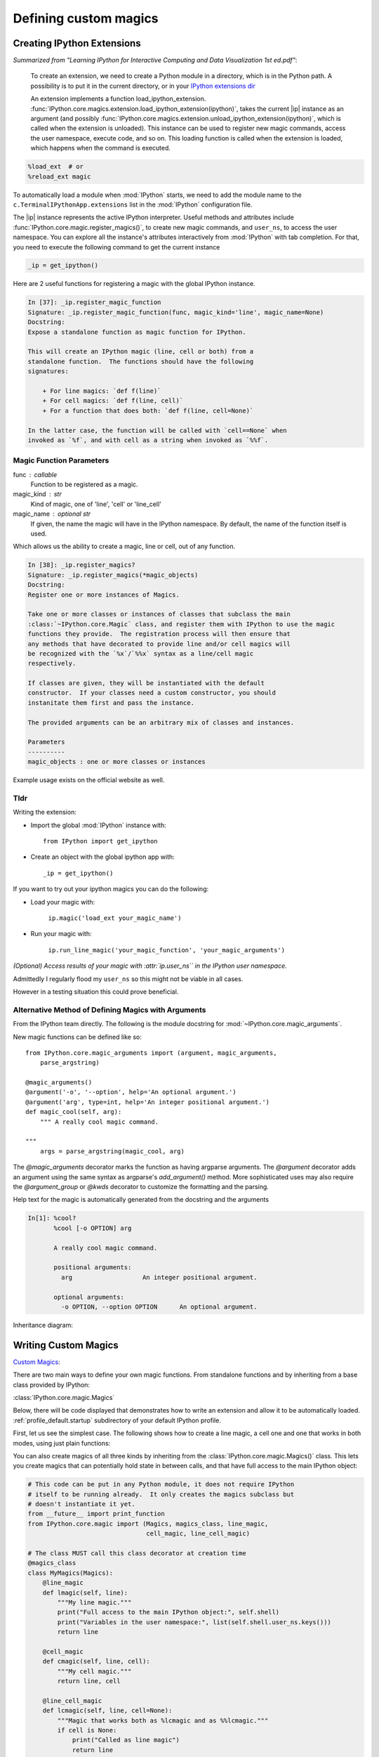 ======================
Defining custom magics
======================

Creating IPython Extensions
===============================

*Summarized from "Learning IPython for Interactive Computing and Data
Visualization 1st ed.pdf"*:

   To create an extension, we need to create a Python module in a
   directory, which is in the Python path. A possibility is to put it in
   the current directory, or in your `IPython extensions dir <../../extensions>`_

   An extension implements a function load_ipython_extension.
   :func:`IPython.core.magics.extension.load_ipython_extension(ipython)`,
   takes the current |ip| instance as an argument (and possibly
   :func:`IPython.core.magics.extension.unload_ipython_extension(ipython)`,
   which is called when the extension is unloaded). This instance can be
   used to register new magic commands, access the user namespace, execute
   code, and so on.
   This loading function is called when the extension is loaded, which
   happens when the command is executed.

.. code-block:: none

   %load_ext  # or
   %reload_ext magic

To automatically load a module when :mod:`IPython` starts,
we need to add the module name to the ``c.TerminalIPythonApp.extensions``
list in the :mod:`IPython` configuration file.

The |ip| instance represents the active
IPython interpreter. Useful methods and attributes include
:func:`IPython.core.magic.register_magics()`, to create new magic commands,
and ``user_ns``, to access the user namespace. You can
explore all the instance's attributes interactively from
:mod:`IPython` with tab completion. For that, you need to execute
the following command to get the current instance

.. code-block:: python3

    _ip = get_ipython()


Here are 2 useful functions for registering a magic with the global IPython
instance.

.. code-block:: none

   In [37]: _ip.register_magic_function
   Signature: _ip.register_magic_function(func, magic_kind='line', magic_name=None)
   Docstring:
   Expose a standalone function as magic function for IPython.

   This will create an IPython magic (line, cell or both) from a
   standalone function.  The functions should have the following
   signatures:

       + For line magics: `def f(line)`
       + For cell magics: `def f(line, cell)`
       + For a function that does both: `def f(line, cell=None)`

   In the latter case, the function will be called with `cell==None` when
   invoked as `%f`, and with cell as a string when invoked as `%%f`.

Magic Function Parameters
-------------------------

func : callable
 Function to be registered as a magic.

magic_kind : str
 Kind of magic, one of 'line', 'cell' or 'line_cell'

magic_name : optional str
 If given, the name the magic will have in the IPython namespace.  By
 default, the name of the function itself is used.

Which allows us the ability to create a magic, line or cell, out of any function.

.. code-block:: none

   In [38]: _ip.register_magics?
   Signature: _ip.register_magics(*magic_objects)
   Docstring:
   Register one or more instances of Magics.

   Take one or more classes or instances of classes that subclass the main
   :class:`~IPython.core.Magic` class, and register them with IPython to use the magic
   functions they provide.  The registration process will then ensure that
   any methods that have decorated to provide line and/or cell magics will
   be recognized with the `%x`/`%%x` syntax as a line/cell magic
   respectively.

   If classes are given, they will be instantiated with the default
   constructor.  If your classes need a custom constructor, you should
   instanitate them first and pass the instance.

   The provided arguments can be an arbitrary mix of classes and instances.

   Parameters
   ----------
   magic_objects : one or more classes or instances

Example usage exists on the official website as well.

Tldr
----

Writing the extension:

- Import the global :mod:`IPython` instance with::

   from IPython import get_ipython

- Create an object with the global ipython app with::

   _ip = get_ipython()

If you want to try out your ipython magics you can do the following:

- Load your magic with:

    ``ip.magic('load_ext your_magic_name')``

- Run your magic with:

    ``ip.run_line_magic('your_magic_function', 'your_magic_arguments')``

*(Optional) Access results of your magic with :attr:`ip.user_ns``
in the IPython user namespace.*

Admittedly I regularly flood my ``user_ns`` so this might not be viable in all
cases.

However in a testing situation this could prove beneficial.

Alternative Method of Defining Magics with Arguments
----------------------------------------------------

From the IPython team directly. The following is the module docstring for
:mod:`~IPython.core.magic_arguments`.

New magic functions can be defined like so::

    from IPython.core.magic_arguments import (argument, magic_arguments,
        parse_argstring)

    @magic_arguments()
    @argument('-o', '--option', help='An optional argument.')
    @argument('arg', type=int, help='An integer positional argument.')
    def magic_cool(self, arg):
        """ A really cool magic command.

    """
        args = parse_argstring(magic_cool, arg)

The `@magic_arguments` decorator marks the function as having argparse arguments.
The `@argument` decorator adds an argument using the same syntax as argparse's
`add_argument()` method. More sophisticated uses may also require the
`@argument_group` or `@kwds` decorator to customize the formatting and the
parsing.

Help text for the magic is automatically generated from the docstring and the
arguments

.. code-block:: none

    In[1]: %cool?
           %cool [-o OPTION] arg

           A really cool magic command.

           positional arguments:
             arg                   An integer positional argument.

           optional arguments:
             -o OPTION, --option OPTION      An optional argument.

Inheritance diagram:

.. inheritance-diagram: IPython.core.magic_arguments
   :parts: 3


.. _extensions-and-custom-magics:

Writing Custom Magics
======================

`Custom Magics <https://raw.githubusercontent.com/ipython/ipython/523ed2fe58ea5ee9971d2b21df1de33b8cdfa924/docs/source/config/custommagics.rst>`_:

There are two main ways to define your own magic functions. From standalone
functions and by inheriting from a base class provided by IPython:

:class:`IPython.core.magic.Magics`

Below, there will be code displayed that demonstrates how to write an extension
and allow it to be automatically loaded.
:ref:`profile_default.startup` subdirectory of your default IPython profile.

First, let us see the simplest case. The following shows how to create a line
magic, a cell one and one that works in both modes, using just plain functions:

.. ipython:: python

    from IPython.core.magic import (register_line_magic, register_cell_magic,
                                    register_line_cell_magic)

    @register_line_magic
    def lmagic(line):
        "my line magic"
        return line

    @register_cell_magic
    def cmagic(line, cell):
        "my cell magic"
        return line, cell

    @register_line_cell_magic
    def lcmagic(line, cell=None):
        "Magic that works both as %lcmagic and as %%lcmagic"
        if cell is None:
            print("Called as line magic")
            return line
        else:
            print("Called as cell magic")
            return line, cell

    # In an interactive session, we need to delete these to avoid
    # name conflicts for automagic to work on line magics.
    del lmagic, lcmagic


You can also create magics of all three kinds by inheriting from the
:class:`IPython.core.magic.Magics()` class.  This lets you create magics that can
potentially hold state in between calls, and that have full access to the main
IPython object:

.. code-block:: none

    # This code can be put in any Python module, it does not require IPython
    # itself to be running already.  It only creates the magics subclass but
    # doesn't instantiate it yet.
    from __future__ import print_function
    from IPython.core.magic import (Magics, magics_class, line_magic,
                                    cell_magic, line_cell_magic)

    # The class MUST call this class decorator at creation time
    @magics_class
    class MyMagics(Magics):
        @line_magic
        def lmagic(self, line):
            """My line magic."""
            print("Full access to the main IPython object:", self.shell)
            print("Variables in the user namespace:", list(self.shell.user_ns.keys()))
            return line

        @cell_magic
        def cmagic(self, line, cell):
            """My cell magic."""
            return line, cell

        @line_cell_magic
        def lcmagic(self, line, cell=None):
            """Magic that works both as %lcmagic and as %%lcmagic."""
            if cell is None:
                print("Called as line magic")
                return line
            else:
                print("Called as cell magic")
                return line, cell

    # In order to actually use these magics, you must register them with a
    # running IPython.

    def load_ipython_extension(shell):
        """
        Any module file that define a function named `load_ipython_extension`
        can be loaded via `%load_ext module.path` or be configured to be
        autoloaded by IPython at startup time.
        You can register the class itself without instantiating it.  IPython will
        call the default constructor on it.
        """
        shell.register_magics(MyMagics)

If you want to create a class with a different constructor that holds
additional state, then you should always call the parent constructor and
instantiate the class yourself before registration:

.. ipython:: python

    from IPython.core.magic import (Magics, magics_class, line_magic,
                                    cell_magic, line_cell_magic)

    @magics_class
    class StatefulMagics(Magics):
        "Magics that hold additional state"

        def __init__(self, shell, data):
            # You must call the parent constructor
            super(StatefulMagics, self).__init__(shell)
            self.data = data

        # etc...

    def load_ipython_extension(ipython):
        """
        Any module file that define a function named `load_ipython_extension`
        can be loaded via `%load_ext module.path` or be configured to be
        autoloaded by IPython at startup time.
        """
        # This class must then be registered with a manually created instance,
        # since its constructor has different arguments from the default:
        magics = StatefulMagics(ipython, some_data)
        ipython.register_magics(magics)


.. note::

   In early IPython versions 0.12 and before the line magics were
   created using a :func:`define_magic` API function.  This API has been
   replaced with the above in IPython 0.13 and then completely removed
   in IPython 5.  Maintainers of IPython extensions that still use the
   :func:`define_magic` function are advised to adjust their code
   for the current API.


Complete Example
================

Here is a full example of a magic package. You can distribute magics using
setuptools, distutils, or any other distribution tools like `flit
<http://flit.readthedocs.io>`_ for pure Python packages.

.. sourcecode:: none

   .
   ├── example_magic
   │   ├── __init__.py
   │   └── abracadabra.py
   └── setup.py

.. sourcecode:: bash

   $ cat example_magic/__init__.py

.. code-block:: python

   """An example magic"""
   __version__ = '0.0.1'

   from .abracadabra import Abracadabra

   def load_ipython_extension(_ip):
       ipython.register_magics(Abracadabra)

.. sourcecode:: bash

    $ cat example_magic/abracadabra.py

.. code-block:: python

    from IPython.core.magic import (Magics, magics_class, line_magic, cell_magic)

    @magics_class
    class Abracadabra(Magics):

        @line_magic
        def abra(self, line):
            return line

        @cell_magic
        def cadabra(self, line, cell):
            return line, cell
